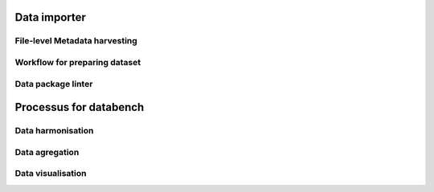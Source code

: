 Data importer
=============


File-level Metadata harvesting 
------------------------------

Workflow for preparing dataset
------------------------------

Data package linter
-------------------


Processus for databench
=======================

Data harmonisation
------------------

Data agregation
---------------

Data visualisation
------------------
